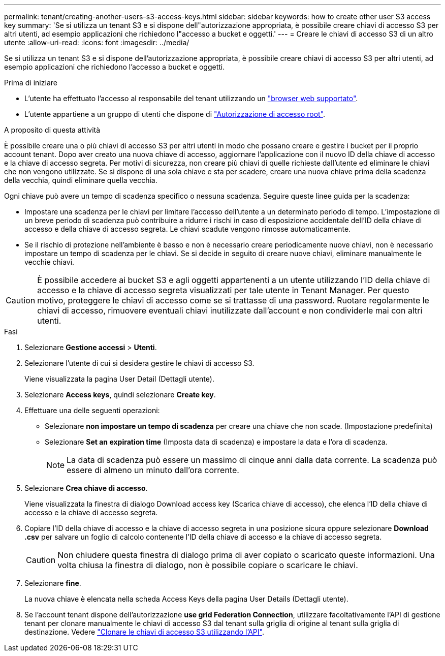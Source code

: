 ---
permalink: tenant/creating-another-users-s3-access-keys.html 
sidebar: sidebar 
keywords: how to create other user S3 access key 
summary: 'Se si utilizza un tenant S3 e si dispone dell"autorizzazione appropriata, è possibile creare chiavi di accesso S3 per altri utenti, ad esempio applicazioni che richiedono l"accesso a bucket e oggetti.' 
---
= Creare le chiavi di accesso S3 di un altro utente
:allow-uri-read: 
:icons: font
:imagesdir: ../media/


[role="lead"]
Se si utilizza un tenant S3 e si dispone dell'autorizzazione appropriata, è possibile creare chiavi di accesso S3 per altri utenti, ad esempio applicazioni che richiedono l'accesso a bucket e oggetti.

.Prima di iniziare
* L'utente ha effettuato l'accesso al responsabile del tenant utilizzando un link:../admin/web-browser-requirements.html["browser web supportato"].
* L'utente appartiene a un gruppo di utenti che dispone di link:tenant-management-permissions.html["Autorizzazione di accesso root"].


.A proposito di questa attività
È possibile creare una o più chiavi di accesso S3 per altri utenti in modo che possano creare e gestire i bucket per il proprio account tenant. Dopo aver creato una nuova chiave di accesso, aggiornare l'applicazione con il nuovo ID della chiave di accesso e la chiave di accesso segreta. Per motivi di sicurezza, non creare più chiavi di quelle richieste dall'utente ed eliminare le chiavi che non vengono utilizzate. Se si dispone di una sola chiave e sta per scadere, creare una nuova chiave prima della scadenza della vecchia, quindi eliminare quella vecchia.

Ogni chiave può avere un tempo di scadenza specifico o nessuna scadenza. Seguire queste linee guida per la scadenza:

* Impostare una scadenza per le chiavi per limitare l'accesso dell'utente a un determinato periodo di tempo. L'impostazione di un breve periodo di scadenza può contribuire a ridurre i rischi in caso di esposizione accidentale dell'ID della chiave di accesso e della chiave di accesso segreta. Le chiavi scadute vengono rimosse automaticamente.
* Se il rischio di protezione nell'ambiente è basso e non è necessario creare periodicamente nuove chiavi, non è necessario impostare un tempo di scadenza per le chiavi. Se si decide in seguito di creare nuove chiavi, eliminare manualmente le vecchie chiavi.



CAUTION: È possibile accedere ai bucket S3 e agli oggetti appartenenti a un utente utilizzando l'ID della chiave di accesso e la chiave di accesso segreta visualizzati per tale utente in Tenant Manager. Per questo motivo, proteggere le chiavi di accesso come se si trattasse di una password. Ruotare regolarmente le chiavi di accesso, rimuovere eventuali chiavi inutilizzate dall'account e non condividerle mai con altri utenti.

.Fasi
. Selezionare *Gestione accessi* > *Utenti*.
. Selezionare l'utente di cui si desidera gestire le chiavi di accesso S3.
+
Viene visualizzata la pagina User Detail (Dettagli utente).

. Selezionare *Access keys*, quindi selezionare *Create key*.
. Effettuare una delle seguenti operazioni:
+
** Selezionare *non impostare un tempo di scadenza* per creare una chiave che non scade. (Impostazione predefinita)
** Selezionare *Set an expiration time* (Imposta data di scadenza) e impostare la data e l'ora di scadenza.
+

NOTE: La data di scadenza può essere un massimo di cinque anni dalla data corrente. La scadenza può essere di almeno un minuto dall'ora corrente.



. Selezionare *Crea chiave di accesso*.
+
Viene visualizzata la finestra di dialogo Download access key (Scarica chiave di accesso), che elenca l'ID della chiave di accesso e la chiave di accesso segreta.

. Copiare l'ID della chiave di accesso e la chiave di accesso segreta in una posizione sicura oppure selezionare *Download .csv* per salvare un foglio di calcolo contenente l'ID della chiave di accesso e la chiave di accesso segreta.
+

CAUTION: Non chiudere questa finestra di dialogo prima di aver copiato o scaricato queste informazioni. Una volta chiusa la finestra di dialogo, non è possibile copiare o scaricare le chiavi.

. Selezionare *fine*.
+
La nuova chiave è elencata nella scheda Access Keys della pagina User Details (Dettagli utente).

. Se l'account tenant dispone dell'autorizzazione *use grid Federation Connection*, utilizzare facoltativamente l'API di gestione tenant per clonare manualmente le chiavi di accesso S3 dal tenant sulla griglia di origine al tenant sulla griglia di destinazione. Vedere link:grid-federation-clone-keys-with-api.html["Clonare le chiavi di accesso S3 utilizzando l'API"].


